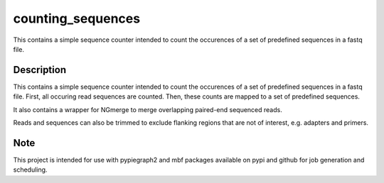 ==================
counting_sequences
==================


This contains a simple sequence counter intended to count the occurences of 
a set of predefined sequences in a fastq file.



Description
===========

This contains a simple sequence counter intended to count the occurences of 
a set of predefined sequences in a fastq file. First, all occuring read sequences
are counted. Then, these counts are mapped to a set of predefined sequences.

It also contains a wrapper for NGmerge to merge overlapping paired-end
sequenced reads.

Reads and sequences can also be trimmed to exclude flanking regions that
are not of interest, e.g. adapters and primers.



Note
====

This project is intended for use with pypiegraph2 and mbf packages available
on pypi and github for job generation and scheduling.
